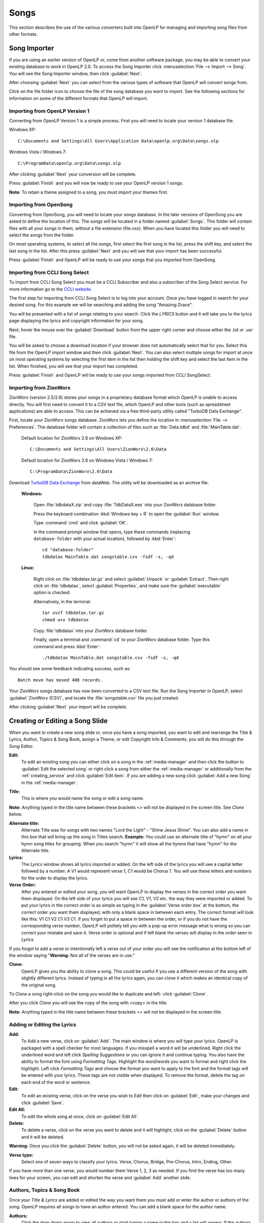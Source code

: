.. _songs:

=====
Songs 
=====

This section describes the use of the various converters built into OpenLP for 
managing and importing song files from other formats.

.. _import_songs:

Song Importer
=============

If you are using an earlier version of OpenLP or, come from another software 
package, you may be able to convert your existing database to work in OpenLP
2.0. To access the Song Importer click :menuselection:`File --> Import --> Song`.
You will see the Song Importer window, then click :guilabel:`Next`.

.. image:: pics/songimporter.png 

After choosing :guilabel:`Next` you can select from the various types of 
software that OpenLP will convert songs from.

.. image:: pics/songimporterchoices.png

Click on the file folder icon to choose the file of the song database you
want to import. See the following sections for information on some of the 
different formats that OpenLP will import.

Importing from OpenLP Version 1
^^^^^^^^^^^^^^^^^^^^^^^^^^^^^^^

Converting from OpenLP Version 1 is a simple process. First you will 
need to locate your version 1 database file.

Windows XP::

    C:\Documents and Settings\All Users\Application Data\openlp.org\Data\songs.olp

Windows Vista / Windows 7::

    C:\ProgramData\openlp.org\Data\songs.olp

After clicking :guilabel:`Next` your conversion will be complete. 

.. image:: pics/finishedimport.png

Press :guilabel:`Finish` and you will now be ready to use your OpenLP 
version 1 songs.

**Note:** To retain a theme assigned to a song, you must import your themes
first.

Importing from OpenSong
^^^^^^^^^^^^^^^^^^^^^^^

Converting from OpenSong, you will need to locate your songs database. In the 
later versions of OpenSong you are asked to define the location of this. The 
songs will be located in a folder named :guilabel:`Songs`. This folder will
contain files with all your songs in them, without a file extension (file.xxx).
When you have located this folder you will need to select the songs from
the folder.

.. image:: pics/selectsongs.png

On most operating systems, to select all the songs, first select the first song
in the list, press the shift key, and select the last song in the list. After
this press :guilabel:`Next` and you will see that your import has been 
successful.

.. image:: pics/finishedimport.png

Press :guilabel:`Finish` and OpenLP will be ready to use your songs that you
imported from OpenSong.

Importing from CCLI Song Select
^^^^^^^^^^^^^^^^^^^^^^^^^^^^^^^

To import from CCLI Song Select you must be a CCLI Subscriber and also a 
subscriber of the Song Select service. For more information go to the 
`CCLI website. <http://www.ccli.com>`_ 

The first step for importing from CCLI Song Select is to log into your account.
Once you have logged in search for your desired song. For this example we will 
be searching and adding the song "Amazing Grace". 

.. image:: pics/songselectsongsearch.png

You will be presented with a list of songs relating to your search. Click the 
*LYRICS* button and it will take you to the lyrics page displaying the lyrics 
and copyright information for your song.

.. image:: pics/songselectlyrics.png

Next, hover the mouse over the :guilabel:`Download` button from the upper right 
corner and choose either the .txt or .usr file. 

.. image:: pics/songselectlyricsdownload.png

You will be asked to choose a download location if your browser does not 
automatically select that for you. Select this file from the OpenLP import 
window and then click :guilabel:`Next`. You can also select multiple songs for 
import at once on most operating systems by selecting the first item in the list 
then holding the shift key and select the last item in the list. When finished, 
you will see that your import has completed.

.. image:: pics/finishedimport.png

Press :guilabel:`Finish` and OpenLP will be ready to use your songs imported
from CCLI SongSelect.

Importing from ZionWorx
^^^^^^^^^^^^^^^^^^^^^^^

ZionWorx (version 2.5/2.6) stores your songs in a proprietary database format
which OpenLP is unable to access directly. You will first need to convert it to
a CSV text file, which OpenLP and other tools (such as spreadsheet applications)
are able to access. This can be achieved via a free third-party utility called 
"TurboDB Data Exchange".

First, locate your ZionWorx songs database. ZionWorx lets you define the 
location in :menuselection:`File --> Preferences`. The database folder will 
contain a collection of files such as :file:`Data.tdbd` and 
:file:`MainTable.dat`.

    Default location for ZionWorx 2.6 on Windows XP::

        C:\Documents and Settings\All Users\ZionWorx\2.6\Data

    Default location for ZionWorx 2.6 on Windows Vista / Windows 7:: 

        C:\ProgramData\ZionWorx\2.6\Data

Download `TurboDB Data Exchange 
<http://www.dataweb.de/en/support/downloads.html>`_ from dataWeb. The utility
will be downloaded as an archive file:
   
    **Windows:**

        Open :file:`tdbdataX.zip` and copy :file:`TdbDataX.exe` into your 
        ZionWorx database folder.
        
        Press the keyboard combination :kbd:`Windows key + R` to open the 
        :guilabel:`Run` window.
        
        Type :command:`cmd` and click :guilabel:`OK`.
        
        In the command prompt window that opens, type these commands (replacing 
        ``database-folder`` with your actual location), followed by 
        :kbd:`Enter`::

            cd "database-folder"
            tdbdatax MainTable.dat songstable.csv -fsdf -s, -qd
     
    **Linux:**
     
        Right click on :file:`tdbdatax.tar.gz` and select :guilabel:`Unpack` or 
        :guilabel:`Extract`. Then right click on :file:`tdbdatax`, select 
        :guilabel:`Properties`, and make sure the :guilabel:`executable` option 
        is checked.
        
        Alternatively, in the terminal::
        
            tar xvzf tdbdatax.tar.gz
            chmod u+x tdbdatax
            
        Copy :file:`tdbdatax` into your ZionWorx database folder.
        
        Finally, open a terminal and :command:`cd` to your ZionWorx database 
        folder. Type this command and press :kbd:`Enter`::
        
            ./tdbdatax MainTable.dat songstable.csv -fsdf -s, -qd

You should see some feedback indicating success, such as::
   
    Batch move has moved 408 records.
       
Your ZionWorx songs database has now been converted to a CSV text file. Run the
Song Importer in OpenLP, select :guilabel:`ZionWorx (CSV)`, and locate the
:file:`songstable.csv` file you just created. 

.. image:: pics/songimporter_zionworx.png

After clicking :guilabel:`Next` your import will be complete.

.. _songs_create_edit:

Creating or Editing a Song Slide
================================

When you want to create a new song slide or, once you have a song imported, you 
want to edit and rearrange the Title & Lyrics, Author, Topics & Song Book, 
assign a Theme, or edit Copyright Info & Comments, you will do this through the 
`Song Editor`. 

**Edit:** 
    To edit an existing song you can either click on a song in the 
    :ref:`media-manager` and then click the button to :guilabel:`Edit the selected song` 
    or right click a song from either the :ref:`media-manager` or additionally 
    from the :ref:`creating_service` and click :guilabel:`Edit item`. If you are 
    adding a new song click :guilabel:`Add a new Song` in the :ref:`media-manager`.

.. image:: pics/song_edit_lyrics.png

**Title:** 
    This is where you would name the song or edit a song name.

**Note:** Anything typed in the title name between these brackets <> will not be 
displayed in the screen title. See *Clone* below.

**Alternate title:** 
    Alternate Title was for songs with two names "Lord the Light" - 
    "Shine Jesus Shine". You can also add a name in this box that will bring up 
    the song in Titles search. **Example:** You could use an alternate title of 
    "hymn" on all your hymn song titles for grouping. When you search "hymn" 
    it will show all the hymns that have "hymn" for the Alternate title. 

**Lyrics:** 
    The *Lyrics* window shows all lyrics imported or added. On the left side of 
    the lyrics you will see a capital letter followed by a number. A V1 would 
    represent verse 1, C1 would be Chorus 1. You will use these letters and
    numbers for the order to display the lyrics.

**Verse Order:** 
    After you entered or edited your song, you will want OpenLP to display the 
    verses in the correct order you want them displayed. On the left side of 
    your lyrics you will see C1, V1, V2 etc. the way they were imported or added. 
    To put your lyrics in the correct order is as simple as typing in the 
    :guilabel:`Verse order box` at the bottom, the correct order you want them 
    displayed, with only a blank space in between each entry. The correct format 
    will look like this: V1 C1 V2 C1 V3 C1. If you forget to put a space in 
    between the order, or if you do not have the corresponding verse number, 
    OpenLP will politely tell you with a pop-up error message what is wrong so 
    you can correct your mistake and save it. Verse order is optional and if 
    left blank the verses will display in the order seen in *Lyrics*.

.. image:: pics/song_edit_verse_error.png

If you forgot to add a verse or intentionally left a verse out of your order you 
will see the notification at the bottom left of the window saying "**Warning:** 
Not all of the verses are in use."

.. image:: pics/song_edit_verse_in_use.png 

**Clone:** 
    OpenLP gives you the ability to clone a song. This could be useful if you 
    use a different version of the song with slightly different lyrics. Instead
    of typing in all the lyrics again, you can clone it which makes an identical 
    copy of the original song.

To *Clone* a song right-click on the song you would like to duplicate and left-
click :guilabel:`Clone`. 

.. image:: pics/song_edit_clone.png

After you click *Clone* you will see the copy of the song with <copy> in the 
title. 

**Note:** Anything typed in the title name between these brackets <> will not be 
displayed in the screen title.

.. image:: pics/song_edit_copy.png

Adding or Editing the Lyrics
^^^^^^^^^^^^^^^^^^^^^^^^^^^^

**Add:** 
    To Add a new verse, click on :guilabel:`Add`. The main window is where
    you will type your lyrics. OpenLP is packaged with a spell checker for most 
    languages. If you misspell a word it will be underlined. Right click the 
    underlined word and left click *Spelling Suggestions* or you can ignore it 
    and continue typing. You also have the ability to format the font using 
    *Formatting Tags*. Highlight the word/words you want to format and right 
    click the highlight. Left click *Formatting Tags* and choose the format you 
    want to apply to the font and the format tags will be entered with your 
    lyrics. These tags are not visible when displayed. To remove the format, 
    delete the tag on each end of the word or sentence. 

**Edit:** 
    To edit an existing verse, click on the verse you wish to *Edit* then 
    click on :guilabel:`Edit`, make your changes and click :guilabel:`Save`. 

**Edit All:** 
    To edit the whole song at once, click on :guilabel:`Edit All`.
 
**Delete:** 
    To delete a verse, click on the verse you want to delete and it will
    highlight, click on the :guilabel:`Delete` button and it will be deleted.

**Warning:** Once you click the :guilabel:`Delete` button, you will not be
asked again, it will be deleted immediately.

.. image:: pics/song_edit_verse_type.png

**Verse type:** 
    Select one of seven ways to classify your lyrics. Verse, Chorus, Bridge, 
    Pre-Chorus, Intro, Ending, Other. 

If you have more than one verse, you would number them Verse 1, 2, 3 as needed. 
If you find the verse has too many lines for your screen, you can edit and 
shorten the verse and :guilabel:`Add` another slide. 

Authors, Topics & Song Book
^^^^^^^^^^^^^^^^^^^^^^^^^^^

Once your *Title & Lyrics* are added or edited the way you want them you must 
add or enter the author or authors of the song. OpenLP requires all songs to 
have an author entered. You can add a blank space for the author name.

.. image:: pics/song_edit_authors.png

**Authors:** 
    Click the drop down arrow to view all authors or start typing a name in the 
    box and a list will appear. If the authors name has not been added, type
    the authors name in the box and click :guilabel:`Add to Song`. The authors 
    name will appear below and will also be added to your database. If you 
    accidentally add the wrong author you can click on the authors name and click :guilabel:`Remove`.

:guilabel:`Manage Authors, Topics, Song Books`: Clicking this button will bring 
up your complete list of authors.

.. image:: pics/song_edit_maintenance.png

**Add:** 
    Clicking the :guilabel:`Add` button will bring up a box where you will
    add the Authors First name, Last name and Display name. Click :guilabel:`Save`
    when you are finished.

.. image:: pics/song_edit_author_maintenance.png

**Edit:** 
    The :guilabel:`Edit` button will bring up window where you can edit the info 
    that is already there.

**Delete:** 
    The :guilabel:`Delete` button will remove the author you have highlighted. 

**Note:** You cannot delete an author that is assigned to a song. 
Authors names are displayed in the footer.

Theme, Copyright Info & Comments
^^^^^^^^^^^^^^^^^^^^^^^^^^^^^^^^

You can assign a :ref:`themes` to a song, enter the *Copyright information*
and add the *CCLI number* to the song. If you imported a song from SongSelect 
this information will usually be entered.

.. image:: pics/song_edit_theme_copyright.png

**Theme:** 
    Click the drop down arrow to display your list of themes or start typing a 
    theme name in the box and the list will appear. You can also create a new 
    theme by clicking the :guilabel:`New Theme` button. 

**Copyright information:** 
    Add or edit the copyright information in this box. If you would like to use 
    the © symbol click :guilabel:`©` button. This information is displayed in 
    the footer.

**CCLI number:** 
    Enter the CCLI number in this box. 

**Note:** This is the CCLI number of the song, not your contract number. This 
number is not displayed in the footer.

**Comments:** 
    You can add comments in this box. This information is not displayed in the footer.

.. _songs_linked:

Linked Audio
^^^^^^^^^^^^

OpenLP gives you the ability to play an audio file or multiple audio files when 
the song is displayed live.

.. image:: pics/song_edit_linked.png

**Add File(s):** 
    Add an audio file from a folder on your computer by clicking :guilabel:`Add File(s)`.

**Add Media:** 
    Add an audio file that is already in the :ref:`media-manager` by   clicking 
    :guilabel:`Add Media`.

**Remove:** 
    Click on a file you want to remove and click :guilabel:`Remove`.

**Remove All:** 
    Click on :guilabel:`Remove All` to remove all audio files linked to the song.

If you added multiple audio files, they will play in the order listed. You can 
change their position in the order by clicking on an audio file and using the 
arrows. 

|move_up| Move selection up one position.

|move_down| Move selection down one position.

When you are done, click :guilabel:`Save` to save your choices. You can click 
:guilabel:`Cancel` at anytime if you change your mind.

|audio_pause| This button will appear in the :ref:`linked-audio` when an 
audio file is being played with a song. You can stop or start the audio playing 
by using this button. 

.. These are all the image templates that are used in this page.

.. |MOVE_UP| image:: pics/service_up.png
.. |MOVE_DOWN| image:: pics/service_down.png
.. |AUDIO_PAUSE| image:: pics/media_playback_pause.png
